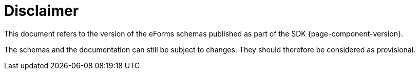 = Disclaimer

This document refers to the version of the eForms schemas
published as part of the SDK {page-component-version}.

The schemas and the documentation can still be subject to changes. They
should therefore be considered as provisional.
